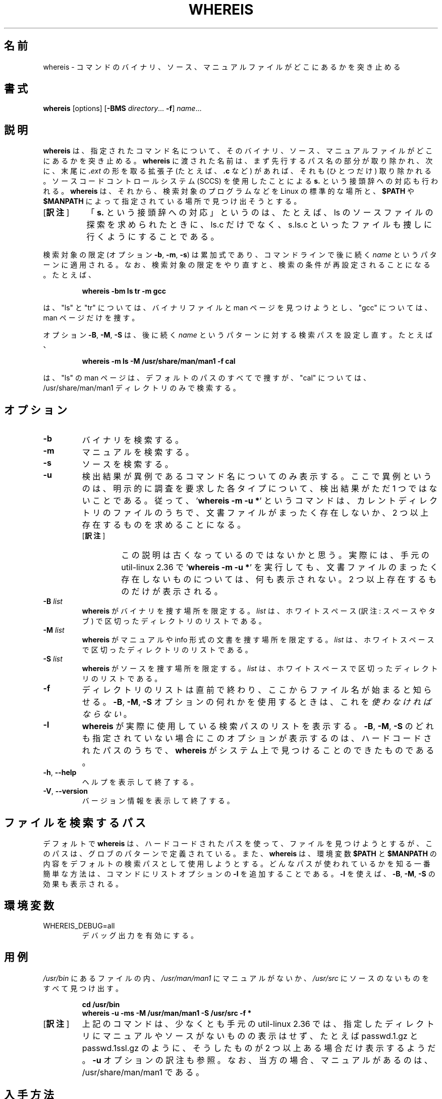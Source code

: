 .\" Copyright (c) 1980, 1990 The Regents of the University of California.
.\" All rights reserved.
.\"
.\" Redistribution and use in source and binary forms, with or without
.\" modification, are permitted provided that the following conditions
.\" are met:
.\" 1. Redistributions of source code must retain the above copyright
.\"    notice, this list of conditions and the following disclaimer.
.\" 2. Redistributions in binary form must reproduce the above copyright
.\"    notice, this list of conditions and the following disclaimer in the
.\"    documentation and/or other materials provided with the distribution.
.\" 3. All advertising materials mentioning features or use of this software
.\"    must display the following acknowledgement:
.\"     This product includes software developed by the University of
.\"     California, Berkeley and its contributors.
.\" 4. Neither the name of the University nor the names of its contributors
.\"    may be used to endorse or promote products derived from this software
.\"    without specific prior written permission.
.\"
.\" THIS SOFTWARE IS PROVIDED BY THE REGENTS AND CONTRIBUTORS ``AS IS'' AND
.\" ANY EXPRESS OR IMPLIED WARRANTIES, INCLUDING, BUT NOT LIMITED TO, THE
.\" IMPLIED WARRANTIES OF MERCHANTABILITY AND FITNESS FOR A PARTICULAR PURPOSE
.\" ARE DISCLAIMED.  IN NO EVENT SHALL THE REGENTS OR CONTRIBUTORS BE LIABLE
.\" FOR ANY DIRECT, INDIRECT, INCIDENTAL, SPECIAL, EXEMPLARY, OR CONSEQUENTIAL
.\" DAMAGES (INCLUDING, BUT NOT LIMITED TO, PROCUREMENT OF SUBSTITUTE GOODS
.\" OR SERVICES; LOSS OF USE, DATA, OR PROFITS; OR BUSINESS INTERRUPTION)
.\" HOWEVER CAUSED AND ON ANY THEORY OF LIABILITY, WHETHER IN CONTRACT, STRICT
.\" LIABILITY, OR TORT (INCLUDING NEGLIGENCE OR OTHERWISE) ARISING IN ANY WAY
.\" OUT OF THE USE OF THIS SOFTWARE, EVEN IF ADVISED OF THE POSSIBILITY OF
.\" SUCH DAMAGE.
.\"
.\" @(#)whereis.1 from UCB 4.2
.\"*******************************************************************
.\"
.\" This file was generated with po4a. Translate the source file.
.\"
.\"*******************************************************************
.\"
.\" Japanese Version Copyright (c) 2001-2021 Yuichi SATO
.\"         and 2021 Yoichi Chonan
.\"         all rights reserved.
.\" Translated Sat Feb 17 03:19:58 JST 2001
.\"         by Yuichi SATO <sato@complex.eng.hokudai.ac.jp>
.\" Updated & Modified (util-linux 2.36) Sun Mar  7 09:36:18 JST 2021
.\"         by Yuichi SATO <ysato444@ybb.ne.jp>
.\"         and Yoichi Chonan <cyoichi@maple.ocn.ne.jp>
.\"
.TH WHEREIS 1 "October 2014" util\-linux "User Commands"
.SH 名前
whereis \- コマンドのバイナリ、ソース、マニュアルファイルがどこにあるかを突き止める
.SH 書式
\fBwhereis\fP [options] [\fB\-BMS\fP \fIdirectory\fP... \fB\-f\fP] \fIname\fP...
.SH 説明
\fBwhereis\fP は、指定されたコマンド名について、
そのバイナリ、ソース、マニュアルファイルがどこにあるかを突き止める。
\fBwhereis\fP に渡された名前は、まず先行するパス名の部分が取り除かれ、
次に、末尾に \fB.\fP\fIext\fP の形を取る拡張子 (たとえば、\fB.c\fP など) があれば、それも
(ひとつだけ) 取り除かれる。ソースコードコントロールシステム (SCCS)
を使用したことによる \fBs.\fP という接頭辞への対応も行われる。\fBwhereis\fP
は、それから、検索対象のプログラムなどを Linux の標準的な場所と、\fB$PATH\fP
や　\fB$MANPATH\fP によって指定されている場所で見つけ出そうとする。
.IP "[\fB訳注\fP]" 8
「\fBs.\fP という接頭辞への対応」というのは、たとえば、ls
のソースファイルの探索を求められたときに、ls.c だけでなく、s.ls.c
といったファイルも捜しに行くようにすることである。
.PP
検索対象の限定 (オプション \fB\-b\fP, \fB\-m\fP, \fB\-s\fP)
は累加式であり、コマンドラインで後に続く \fIname\fP というパターンに適用される。
なお、検索対象の限定をやり直すと、検索の条件が再設定されることになる。たとえば、
.RS
.sp
\fBwhereis \-bm ls tr \-m gcc\fP
.sp
.RE
は、"ls" と "tr" については、バイナリファイルと man
ページを見つけようとし、"gcc" については、man ページだけを捜す。
.sp
オプション \fB\-B\fP, \fB\-M\fP, \fB\-S\fP は、後に続く \fIname\fP
というパターンに対する検索パスを設定し直す。たとえば、
.RS
.sp
\fBwhereis \-m ls \-M /usr/share/man/man1 \-f cal\fP
.sp
.RE
は、"ls" の man ページは、デフォルトのパスのすべてで捜すが、"cal"
については、/usr/share/man/man1 ディレクトリのみで検索する。

.SH オプション
.IP \fB\-b\fP
バイナリを検索する。
.IP \fB\-m\fP
マニュアルを検索する。
.IP \fB\-s\fP
ソースを検索する。
.IP \fB\-u\fP
検出結果が異例であるコマンド名についてのみ表示する。
ここで異例というのは、明示的に調査を要求した各タイプについて、検出結果がただ
1 つではないことである。従って、'\fBwhereis \-m \-u *\fP' というコマンドは、
カレントディレクトリのファイルのうちで、文書ファイルがまったく存在しないか、2
つ以上存在するものを求めることになる。
.RS
.IP "[\fB訳注\fP]"
この説明は古くなっているのではないかと思う。実際には、手元の
util-linux 2.36 で '\fBwhereis -m -u *\fP'
を実行しても、文書ファイルのまったく存在しないものについては、何も表示されない。2
つ以上存在するものだけが表示される。
.RE
.IP "\fB\-B \fP\fIlist\fP"
\fBwhereis\fP がバイナリを捜す場所を限定する。\fIlist\fP
は、ホワイトスペース (訳注: スペースやタブ) で区切ったディレクトリのリストである。
.IP "\fB\-M \fP\fIlist\fP"
\fBwhereis\fP がマニュアルや info 形式の文書を捜す場所を限定する。\fIlist\fP
は、ホワイトスペースで区切ったディレクトリのリストである。
.IP "\fB\-S \fP\fIlist\fP"
\fBwhereis\fP がソースを捜す場所を限定する。\fIlist\fP
は、ホワイトスペースで区切ったディレクトリのリストである。
.IP \fB\-f\fP
ディレクトリのリストは直前で終わり、ここからファイル名が始まると知らせる。\fB\-B\fP,
\fB\-M\fP, \fB\-S\fP オプションの何れかを使用するときは、これを\fI使わなければならない\fP。
.IP \fB\-l\fP
\fBwhereis\fP が実際に使用している検索パスのリストを表示する。\fB\-B\fP, \fB\-M\fP,
\fB\-S\fP のどれも指定されていない場合にこのオプションが表示するのは、
ハードコードされたパスのうちで、\fBwhereis\fP
がシステム上で見つけることのできたものである。
.TP 
\fB\-h\fP, \fB\-\-help\fP
ヘルプを表示して終了する。
.TP 
\fB\-V\fP, \fB\-\-version\fP
バージョン情報を表示して終了する。
.SH ファイルを検索するパス
デフォルトで \fBwhereis\fP
は、ハードコードされたパスを使って、ファイルを見つけようとするが、
このパスは、グロブのパターンで定義されている。また、
\fBwhereis\fP は、環境変数 \fB$PATH\fP と \fB$MANPATH\fP
の内容をデフォルトの検索パスとして使用しようとする。
どんなパスが使われているかを知る一番簡単な方法は、
コマンドにリストオプションの \fB\-l\fP を追加することである。\fB\-l\fP
を使えば、\fB\-B\fP, \fB\-M\fP, \fB\-S\fP の効果も表示される。
.SH 環境変数
.IP WHEREIS_DEBUG=all
デバッグ出力を有効にする。
.SH 用例
\fI/usr/bin\fP にあるファイルの内、\fI/usr/man/man1\fP にマニュアルがないか、
\fI/usr/src\fP にソースのないものをすべて見つけ出す。
.IP
\fBcd /usr/bin\fP
.br
\fBwhereis \-u \-ms \-M /usr/man/man1 \-S /usr/src \-f *\fP
.IP "[\fB訳注\fP]"
上記のコマンドは、少なくとも手元の util-linux 2.36
では、指定したディレクトリにマニュアルやソースがないものの表示はせず、たとえば
passwd.1.gz と passwd.1ssl.gz のように、そうしたものが
2 つ以上ある場合だけ表示するようだ。\fB-u\fP オプションの訳注も参照。なお、
当方の場合、マニュアルがあるのは、/usr/share/man/man1 である。
.SH 入手方法
この whereis コマンドは util\-linux パッケージの一部であり、Linux Kernel Archive
<https://www.kernel.org/pub/linux/utils/util\-linux/>
から入手できる。
